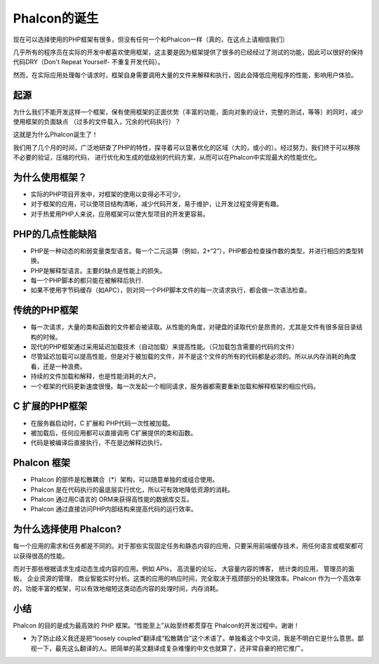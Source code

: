 Phalcon的诞生
==========

现在可以选择使用的PHP框架有很多，但没有任何一个和Phalcon一样（真的，在这点上请相信我们）

几乎所有的程序员在实际的开发中都喜欢使用框架，这主要是因为框架提供了很多的已经经过了测试的功能，因此可以很好的保持代码DRY（Don't Repeat Yourself-
不重复开发代码）。

然而，在实际应用处理每个请求时，框架自身需要调用大量的文件来解释和执行，因此会降低应用程序的性能，影响用户体验。

起源
------------

为什么我们不能开发这样一个框架，保有使用框架的正面优势（丰富的功能，面向对象的设计，完整的测试，等等）的同时，减少使用框架的负面缺点
（过多的文件载入，冗余的代码执行）？

这就是为什么Phalcon诞生了！

我们用了几个月的时间，广泛地研查了PHP的特性，探寻着可以显著优化的区域（大的，或小的）。经过努力，我们终于可以移除不必要的验证，压缩的代码，
进行优化和生成的低级别的代码方案，从而可以在Phalcon中实现最大的性能优化。

为什么使用框架？
----
* 实际的PHP项目开发中，对框架的使用以变得必不可少。
* 对于框架的应用，可以使项目结构清晰，减少代码开发，易于维护，让开发过程变得更有趣。
* 对于热爱用PHP人来说，应用框架可以使大型项目的开发更容易。

PHP的几点性能缺陷
----------------------
* PHP是一种动态的和弱变量类型语言。每一个二元运算（例如，2+“2”），PHP都会检查操作数的类型，并进行相应的类型转换。
* PHP是解释型语言。主要的缺点是性能上的损失。
* 每一个PHP脚本的都只能在被解释后执行.
* 如果不使用字节码缓存（如APC），则对同一个PHP脚本文件的每一次请求执行，都会做一次语法检查。

传统的PHP框架
------------------------------------
* 每一次请求，大量的类和函数的文件都会被读取。从性能的角度，对硬盘的读取代价是昂贵的，尤其是文件有很多层目录结构的时候。
* 现代的PHP框架通过采用延迟加载技术（自动加载）来提高性能。（只加载包含需要的代码的文件）
* 尽管延迟加载可以提高性能，但是对于被加载的文件，并不是这个文件的所有的代码都是必须的。所以从内存消耗的角度看，还是一种浪费。
* 持续的文件加载和解释，也是性能消耗的大户。
* 一个框架的代码更新速度很慢。每一次发起一个相同请求，服务器都需要重新加载和解释框架的相应代码。

C 扩展的PHP框架
--------------------------------
* 在服务器启动时，C 扩展和 PHP代码一次性被加载。
* 被加载后，任何应用都可以直接调用 C扩展提供的类和函数。
* 代码是被编译后直接执行，不在是边解释边执行。

Phalcon 框架
----------------------
* Phalcon 的部件是松散耦合（*）架构，可以随意单独的或组合使用。
* Phalcon 是在代码执行的最底层实行优化，所以可有效地降低资源的消耗。
* Phalcon 通过用C语言的 ORM来获得高性能的数据库交互。
* Phalcon 通过直接访问PHP内部结构来提高代码的运行效率。

为什么选择使用 Phalcon?
------------------------------
每一个应用的需求和任务都是不同的。对于那些实现固定任务和静态内容的应用，只要采用前端缓存技术，用任何语言或框架都可以获得很高的性能。

而对于那些根据请求生成动态生成内容的应用。例如 APIs， 高流量的论坛， 大容量内容的博客， 统计类的应用， 管理员的面板， 企业资源的管理，
商业智能实时分析。这类的应用的响应时间，完全取决于瓶颈部分的处理效率。Phalcon 作为一个高效率的，功能丰富的框架，可以有效地缩短这类动态内容的处理时间，内存消耗。

小结
----------
Phalcon 的目的是成为最高效的 PHP 框架。“性能至上”从始至终都贯穿在 Phalcon的开发过程中。谢谢！


* 为了防止歧义我还是把“loosely coupled”翻译成“松散耦合”这个术语了。单独看这个中文词，我是不明白它是什么意思。鄙视一下，最先这么翻译的人。把简单的英文翻译成复杂难懂的中文也就算了，还非常自豪的把它推广。